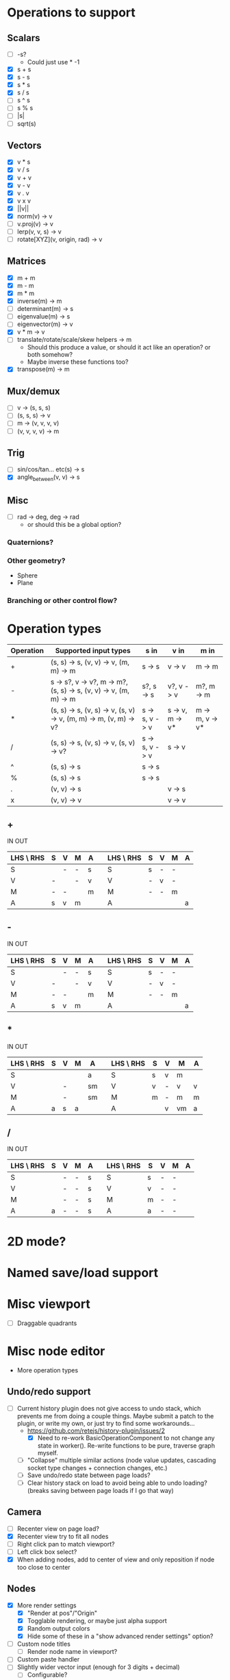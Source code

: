 * Operations to support
** Scalars
 - [ ] -s?
   - Could just use * -1
 - [X] s + s
 - [X] s - s
 - [X] s * s
 - [X] s / s
 - [ ] s ^ s
 - [ ] s % s
 - [ ] |s|
 - [ ] sqrt(s)
** Vectors
 - [X] v * s
 - [X] v / s
 - [X] v + v
 - [X] v - v
 - [X] v . v
 - [X] v x v
 - [X] ||v||
 - [X] norm(v) -> v
 - [ ] v.proj(v) -> v
 - [ ] lerp(v, v, s) -> v
 - [ ] rotate[XYZ](v, origin, rad) -> v
** Matrices
 - [X] m + m
 - [X] m - m
 - [X] m * m
 - [X] inverse(m) -> m
 - [ ] determinant(m) -> s
 - [ ] eigenvalue(m) -> s
 - [ ] eigenvector(m) -> v
 - [X] v * m -> v
 - [ ] translate/rotate/scale/skew helpers -> m
   - Should this produce a value, or should it act like an operation?  or both somehow?
   - Maybe inverse these functions too?
 - [X] transpose(m) -> m
** Mux/demux
 - [ ] v -> (s, s, s)
 - [ ] (s, s, s) -> v
 - [ ] m -> (v, v, v, v)
 - [ ] (v, v, v, v) -> m
** Trig
 - [ ] sin/cos/tan... etc(s) -> s
 - [X] angle_between(v, v) -> s
** Misc
 - [ ] rad -> deg, deg -> rad
   - or should this be a global option?
*** Quaternions?
*** Other geometry?
 - Sphere
 - Plane
*** Branching or other control flow?
* Operation types
| Operation | Supported input types                                            | s in           | v in            | m in            |
|-----------+------------------------------------------------------------------+----------------+-----------------+-----------------|
| +         | (s, s) -> s, (v, v) -> v, (m, m) -> m                            | s -> s         | v -> v          | m -> m          |
| -         | s -> s?, v -> v?, m -> m?, (s, s) -> s, (v, v) -> v, (m, m) -> m | s?, s -> s     | v?, v -> v      | m?, m -> m      |
| *         | (s, s) -> s, (v, s) -> v, (s, v) -> v, (m, m) -> m, (v, m) -> v? | s -> s, v -> v | s -> v, m -> v* | m -> m, v -> v* |
| /         | (s, s) -> s, (v, s) -> v, (s, v) -> v?                           | s -> s, v -> v | s -> v          |                 |
| ^         | (s, s) -> s                                                      | s -> s         |                 |                 |
| %         | (s, s) -> s                                                      | s -> s         |                 |                 |
| .         | (v, v) -> s                                                      |                | v -> s          |                 |
| x         | (v, v) -> v                                                      |                | v -> v          |                 |
** +
  IN                              OUT
| LHS \ RHS | S | V | M | A |   | LHS \ RHS | S | V | M | A |
|-----------+---+---+---+---+---+-----------+---+---+---+---|
| S         |   | - | - | s |   | S         | s | - | - |   |
| V         | - |   | - | v |   | V         | - | v | - |   |
| M         | - | - |   | m |   | M         | - | - | m |   |
| A         | s | v | m |   |   | A         |   |   |   | a |
** -
  IN                              OUT
| LHS \ RHS | S | V | M | A |   | LHS \ RHS | S | V | M | A |
|-----------+---+---+---+---+---+-----------+---+---+---+---|
| S         |   | - | - | s |   | S         | s | - | - |   |
| V         | - |   | - | v |   | V         | - | v | - |   |
| M         | - | - |   | m |   | M         | - | - | m |   |
| A         | s | v | m |   |   | A         |   |   |   | a |
** *
  IN                               OUT
| LHS \ RHS | S | V | M | A  |   | LHS \ RHS | S | V | M  | A |
|-----------+---+---+---+----+---+-----------+---+---+----+---|
| S         |   |   |   | a  |   | S         | s | v | m  |   |
| V         |   | - |   | sm |   | V         | v | - | v  | v |
| M         |   | - |   | sm |   | M         | m | - | m  | m |
| A         | a | s | a |    |   | A         |   | v | vm | a |
** /
  IN                              OUT
| LHS \ RHS | S | V | M | A |   | LHS \ RHS | S | V | M | A |
|-----------+---+---+---+---+---+-----------+---+---+---+---|
| S         |   | - | - | s |   | S         | s | - | - |   |
| V         |   | - | - | s |   | V         | v | - | - |   |
| M         |   | - | - | s |   | M         | m | - | - |   |
| A         | a | - | - | s |   | A         | a | - | - |   |
* 2D mode?
* Named save/load support
* Misc viewport
- [ ] Draggable quadrants
* Misc node editor
 - More operation types
** Undo/redo support
 - [ ] Current history plugin does not give access to undo stack, which prevents
   me from doing a couple things.  Maybe submit a patch to the plugin, or write
   my own, or just try to find some workarounds...
   - https://github.com/retejs/history-plugin/issues/2
     - [X] Need to re-work BasicOperationComponent to not change any state in
       worker().  Re-write functions to be pure, traverse graph myself.
   - [ ] "Collapse" multiple similar actions (node value updates, cascading
     socket type changes + connection changes, etc.)
   - [ ] Save undo/redo state between page loads?
   - [ ] Clear history stack on load to avoid being able to undo loading?
     (breaks saving between page loads if I go that way)
** Camera
 - [ ] Recenter view on page load?
 - [X] Recenter view try to fit all nodes
 - [ ] Right click pan to match viewport?
 - [ ] Left click box select?
 - [X] When adding nodes, add to center of view and only reposition if node too close to center
** Nodes
 - [X] More render settings
   - [X] "Render at pos"/"Origin"
   - [X] Togglable rendering, or maybe just alpha support
   - [X] Random output colors
   - [X] Hide some of these in a "show advanced render settings" option?
 - [ ] Custom node titles
   - [ ] Render node name in viewport?
 - [ ] Custom paste handler
 - [ ] Slightly wider vector input (enough for 3 digits + decimal)
   - [ ] Configurable?
 - [ ] Truncate input display values
 - [ ] Condense everything a bit more if possible
** Node types
 - [ ] Render scalar values
   - [ ] As circle
     - [ ] Update on horizontal resize, or figure out how to write in such a way that viewport size doesn't matter
       - Can I somehow use the camera's current matrices?
   - [ ] As vector?
 - [-] Render matrices?
   - [ ] grid w/ transform?
   - [X] vector field?
*** Matrix support
 - [ ] New matrix icon?
** Plugins
 - [[https://rete.js.org/#/docs/plugins/keyboard][Keyboard plugin]]
   - Delete hotkey
   - Could I modify this to get copy-paste?
 - [[https://rete.js.org/#/docs/plugins/area][Area plugin]]
   - I think this just gives view recentering like I do manually, but it also gives zoom/translate bounds on the canvas
 - [[https://rete.js.org/#/docs/plugins/code][Code plugin]]
   - Generate JS from node editor (can I go the other way too?)
 - [[https://rete.js.org/#/docs/plugins/minimap][Minimap plugin]]
 - [[https://rete.js.org/#/docs/plugins/auto-arrange][Auto-arrange plugin]]
   - Tried using this and it didn't seem to work...
 - [[https://rete.js.org/#/docs/plugins/history][History plugin]]
   - Undo/redo support!
* Hosting/ads/etc
